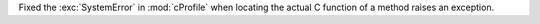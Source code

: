 Fixed the :exc:`SystemError` in :mod:`cProfile` when locating the actual C function of a method raises an exception.
